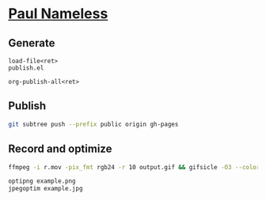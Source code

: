 * [[https://paul-nameless.github.io][Paul Nameless]]


** Generate

#+begin_src
load-file<ret>
publish.el

org-publish-all<ret>
#+end_src

** Publish

#+begin_src sh
git subtree push --prefix public origin gh-pages
#+end_src

** Record and optimize

#+begin_src sh
ffmpeg -i r.mov -pix_fmt rgb24 -r 10 output.gif && gifsicle -O3 --colors 256 output.gif -o output.gif
#+end_src

#+begin_src sh
optipng example.png
jpegoptim example.jpg
#+end_src
